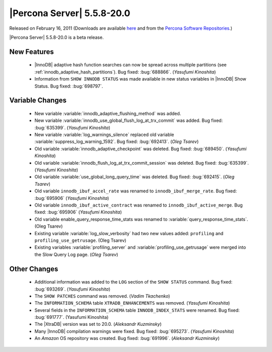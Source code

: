 .. rn:: 5.5.8-20.0

===========================
|Percona Server| 5.5.8-20.0
===========================

Released on February 16, 2011 (Downloads are available `here <http://www.percona.com/downloads/Percona-Server-5.5/Percona-Server-5.5.8-beta20.0/>`_ and from the `Percona Software Repositories <http://www.percona.com/docs/wiki/repositories:start>`_.)

|Percona Server| 5.5.8-20.0 is a beta release.

New Features
============

  * |InnoDB| adaptive hash function searches can now be spread across multiple partitions (see :ref:`innodb_adaptive_hash_partitions`). Bug fixed: :bug:`688866`. (*Yasufumi Kinoshita*)

  * Information from ``SHOW INNODB STATUS`` was made available in new status variables in |InnoDB| Show Status. Bug fixed: :bug:`698797`.

Variable Changes
================

  * New variable :variable:`innodb_adaptive_flushing_method` was added.

  * New variable :variable:`innodb_use_global_flush_log_at_trx_commit` was added. Bug fixed: :bug:`635399`. (*Yasufumi Kinoshita*)

  * New variable :variable:`log_warnings_silence` replaced old variable :variable:`suppress_log_warning_1592`. Bug fixed: :bug:`692413`. (*Oleg Tsarev*)

  * Old variable :variable:`innodb_adaptive_checkpoint` was deleted. Bug fixed: :bug:`689450`. (*Yasufumi Kinoshita*)

  * Old variable :variable:`innodb_flush_log_at_trx_commit_session` was deleted. Bug fixed: :bug:`635399`. (*Yasufumi Kinoshita*)

  * Old variable :variable:`use_global_long_query_time` was deleted. Bug fixed: :bug:`692415`.  (*Oleg Tsarev*)

  * Old variable ``innodb_ibuf_accel_rate`` was renamed to ``innodb_ibuf_merge_rate``. Bug fixed: :bug:`695906` (*Yasufumi Kinoshita*)

  * Old variable ``innodb_ibuf_active_contract`` was renamed to ``innodb_ibuf_active_merge``. Bug fixed: :bug:`695906` (*Yasufumi Kinoshita*)

  * Old variable enable_query_response_time_stats was renamed to :variable:`query_response_time_stats`. (Oleg Tsarev)

  * Existing variable :variable:`log_slow_verbosity` had two new values added: ``profiling`` and ``profiling_use_getrusage``. (Oleg Tsarev)

  * Existing variables :variable:`profiling_server` and :variable:`profiling_use_getrusage` were merged into the Slow Query Log page. (*Oleg Tsarev*)

Other Changes
=============

  * Additional information was added to the ``LOG`` section of the ``SHOW STATUS`` command. Bug fixed: :bug:`693269`. (*Yasufumi Kinoshita*)

  * The ``SHOW PATCHES`` command was removed. (*Vadim Tkachenko*)

  * The ``INFORMATION_SCHEMA`` table ``XTRADB_ENHANCEMENTS`` was removed. (*Yasufumi Kinoshita*)

  * Several fields in the ``INFORMATION_SCHEMA`` table ``INNODB_INDEX_STATS`` were renamed. Bug fixed: :bug:`691777`. (Yasufumi Kinoshita)

  * The |XtraDB| version was set to 20.0. (*Aleksandr Kuzminsky*)

  * Many |InnoDB| compilation warnings were fixed. Bug fixed: :bug:`695273`. (*Yasufumi Kinoshita*)

  * An *Amazon* OS repository was created. Bug fixed: :bug:`691996`. (*Aleksandr Kuzminsky*)

